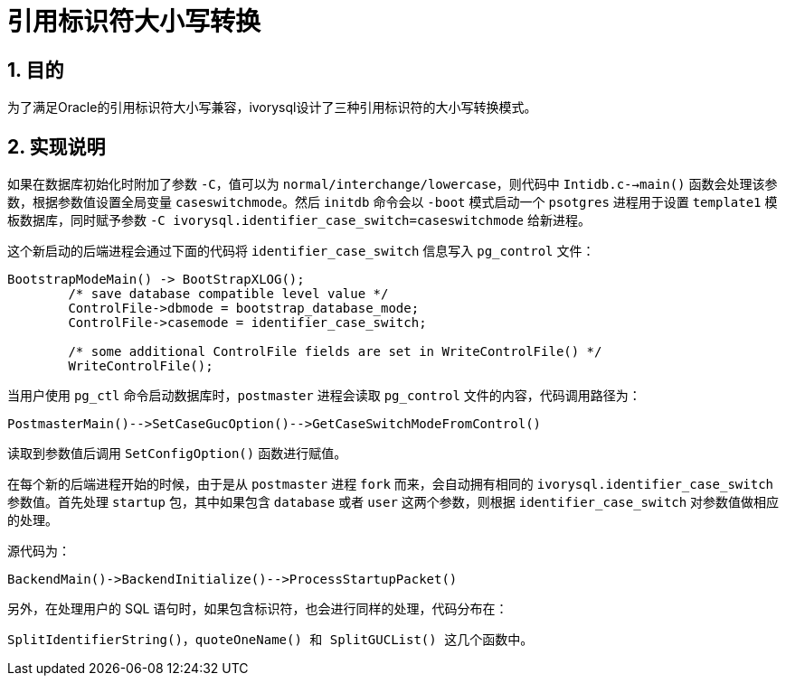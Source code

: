:sectnums:
:sectnumlevels: 5

:imagesdir: ./_images

= 引用标识符大小写转换

== 目的

为了满足Oracle的引用标识符大小写兼容，ivorysql设计了三种引用标识符的大小写转换模式。

== 实现说明

如果在数据库初始化时附加了参数 `-C`，值可以为 `normal/interchange/lowercase`，则代码中 `Intidb.c-->main()` 函数会处理该参数，根据参数值设置全局变量 `caseswitchmode`。然后 `initdb` 命令会以 `-boot` 模式启动一个 `psotgres` 进程用于设置 `template1` 模板数据库，同时赋予参数 `-C ivorysql.identifier_case_switch=caseswitchmode` 给新进程。

这个新启动的后端进程会通过下面的代码将 `identifier_case_switch` 信息写入 `pg_control` 文件：

```
BootstrapModeMain() -> BootStrapXLOG();
	/* save database compatible level value */
	ControlFile->dbmode = bootstrap_database_mode;
	ControlFile->casemode = identifier_case_switch;  		
	
	/* some additional ControlFile fields are set in WriteControlFile() */
	WriteControlFile();
```

当用户使用 `pg_ctl` 命令启动数据库时，`postmaster` 进程会读取 `pg_control` 文件的内容，代码调用路径为：

```
PostmasterMain()-->SetCaseGucOption()-->GetCaseSwitchModeFromControl()
```

读取到参数值后调用 `SetConfigOption()` 函数进行赋值。

在每个新的后端进程开始的时候，由于是从 `postmaster` 进程 `fork` 而来，会自动拥有相同的 `ivorysql.identifier_case_switch` 参数值。首先处理 `startup` 包，其中如果包含 `database` 或者 `user` 这两个参数，则根据 `identifier_case_switch` 对参数值做相应的处理。

源代码为：

```
BackendMain()->BackendInitialize()-->ProcessStartupPacket()
```

另外，在处理用户的 SQL 语句时，如果包含标识符，也会进行同样的处理，代码分布在：

```
SplitIdentifierString()，quoteOneName() 和 SplitGUCList() 这几个函数中。
```

